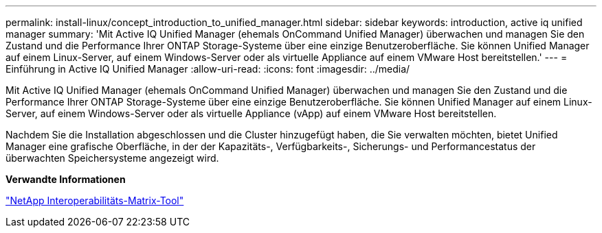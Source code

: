 ---
permalink: install-linux/concept_introduction_to_unified_manager.html 
sidebar: sidebar 
keywords: introduction, active iq unified manager 
summary: 'Mit Active IQ Unified Manager (ehemals OnCommand Unified Manager) überwachen und managen Sie den Zustand und die Performance Ihrer ONTAP Storage-Systeme über eine einzige Benutzeroberfläche. Sie können Unified Manager auf einem Linux-Server, auf einem Windows-Server oder als virtuelle Appliance auf einem VMware Host bereitstellen.' 
---
= Einführung in Active IQ Unified Manager
:allow-uri-read: 
:icons: font
:imagesdir: ../media/


[role="lead"]
Mit Active IQ Unified Manager (ehemals OnCommand Unified Manager) überwachen und managen Sie den Zustand und die Performance Ihrer ONTAP Storage-Systeme über eine einzige Benutzeroberfläche. Sie können Unified Manager auf einem Linux-Server, auf einem Windows-Server oder als virtuelle Appliance (vApp) auf einem VMware Host bereitstellen.

Nachdem Sie die Installation abgeschlossen und die Cluster hinzugefügt haben, die Sie verwalten möchten, bietet Unified Manager eine grafische Oberfläche, in der der Kapazitäts-, Verfügbarkeits-, Sicherungs- und Performancestatus der überwachten Speichersysteme angezeigt wird.

*Verwandte Informationen*

https://mysupport.netapp.com/matrix["NetApp Interoperabilitäts-Matrix-Tool"]
